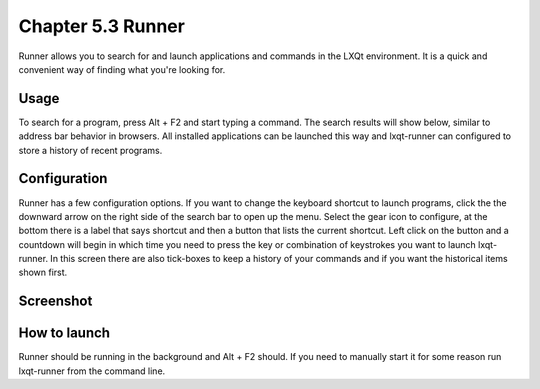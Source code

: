 Chapter 5.3 Runner
=======================

Runner allows you to search for and launch applications and commands in the LXQt environment. It is a quick and convenient way of finding what you're looking for.


Usage
------

To search for a program, press Alt + F2 and start typing a command. The search results will show below, similar to address bar behavior in browsers. All installed applications can be launched this way and lxqt-runner can configured to store a history of recent programs.


Configuration
-------------

Runner has a few configuration options. If you want to change the keyboard shortcut to launch programs, click the the downward arrow on the right side of the search bar to open up the menu. Select the gear icon to configure, at the bottom there is a label that says shortcut and then a button that lists the current shortcut. Left click on the button and a countdown will begin in which time you need to press the key or combination of keystrokes you want to launch lxqt-runner. In this screen there are also tick-boxes to keep a history of your commands and if you want the historical items shown first. 

Screenshot
---------------


    .. image:: runner.png

How to launch
-------------
Runner should be running in the background and Alt + F2 should. If you need to manually start it for some reason run lxqt-runner from the command line. 
